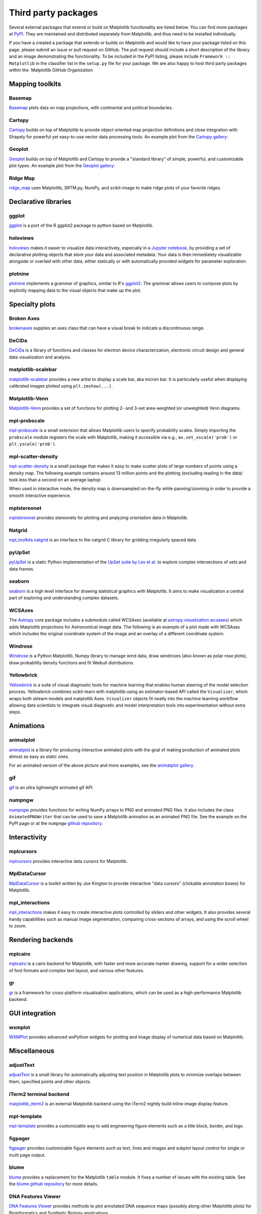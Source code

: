 .. _thirdparty-index:

********************
Third party packages
********************

Several external packages that extend or build on Matplotlib functionality are
listed below. You can find more packages at `PyPI <https://pypi.org/search/?q=&o=&c=Framework+%3A%3A+Matplotlib>`_. 
They are maintained and distributed separately from Matplotlib, 
and thus need to be installed individually. 

If you have a created a package that extends or builds on Matplotlib 
and would like to have your package listed on this page, please submit 
an issue or pull request on GitHub. The pull request should include a short 
description of the library and an image demonstrating the functionality. 
To be included in the PyPI listing, please include ``Framework :: Matplotlib`` 
in the classifier list in the ``setup.py`` file for your package. We are also 
happy to host third party packages within the `Matplotlib GitHub Organization


Mapping toolkits
****************

Basemap
=======
`Basemap <https://matplotlib.org/basemap/>`_ plots data on map projections,
with continental and political boundaries.

.. image:: /_static/basemap_contour1.png
    :height: 400px

Cartopy
=======
`Cartopy <https://scitools.org.uk/cartopy/docs/latest/>`_ builds on top
of Matplotlib to provide object oriented map projection definitions
and close integration with Shapely for powerful yet easy-to-use vector
data processing tools. An example plot from the `Cartopy gallery
<https://scitools.org.uk/cartopy/docs/latest/gallery/index.html>`_:

.. image:: /_static/cartopy_hurricane_katrina_01_00.png
    :height: 400px

Geoplot
=======
`Geoplot <https://residentmario.github.io/geoplot/index.html>`_ builds on top
of Matplotlib and Cartopy to provide a "standard library" of simple, powerful,
and customizable plot types. An example plot from the `Geoplot gallery
<https://residentmario.github.io/geoplot/index.html>`_:

.. image:: /_static/geoplot_nyc_traffic_tickets.png
    :height: 400px

Ridge Map
=========
`ridge_map <https://github.com/ColCarroll/ridge_map>`_ uses Matplotlib,
SRTM.py, NumPy, and scikit-image to make ridge plots of your favorite
ridges.

.. image:: /_static/ridge_map_white_mountains.png
    :height: 364px

Declarative libraries
*********************

ggplot
======
`ggplot <https://github.com/yhat/ggplot>`_ is a port of the R ggplot2 package
to python based on Matplotlib.

.. image:: /_static/ggplot.png
    :height: 195px

holoviews
=========
`holoviews <http://holoviews.org>`_ makes it easier to visualize data
interactively, especially in a `Jupyter notebook <https://jupyter.org>`_, by
providing a set of declarative plotting objects that store your data and
associated metadata.  Your data is then immediately visualizable alongside or
overlaid with other data, either statically or with automatically provided
widgets for parameter exploration.

.. image:: /_static/holoviews.png
    :height: 354px

plotnine
========

`plotnine <https://plotnine.readthedocs.io/en/stable/>`_ implements a grammar
of graphics, similar to R's `ggplot2 <https://ggplot2.tidyverse.org/>`_.
The grammar allows users to compose plots by explicitly mapping data to the
visual objects that make up the plot.

.. image:: /_static/plotnine.png

Specialty plots
***************

Broken Axes
===========
`brokenaxes <https://github.com/bendichter/brokenaxes>`_ supplies an axes
class that can have a visual break to indicate a discontinuous range.

.. image:: /_static/brokenaxes.png

DeCiDa
======

`DeCiDa <https://pypi.org/project/DeCiDa/>`_ is a library of functions
and classes for electron device characterization, electronic circuit design and
general data visualization and analysis.

matplotlib-scalebar
===================

`matplotlib-scalebar <https://github.com/ppinard/matplotlib-scalebar>`_ provides a new artist to display a scale bar, aka micron bar.
It is particularly useful when displaying calibrated images plotted using ``plt.imshow(...)``.

.. image:: /_static/gold_on_carbon.jpg

Matplotlib-Venn
===============
`Matplotlib-Venn <https://github.com/konstantint/matplotlib-venn>`_ provides a
set of functions for plotting 2- and 3-set area-weighted (or unweighted) Venn
diagrams.

mpl-probscale
=============
`mpl-probscale <https://matplotlib.org/mpl-probscale/>`_ is a small extension
that allows Matplotlib users to specify probability scales. Simply importing the
``probscale`` module registers the scale with Matplotlib, making it accessible
via e.g., ``ax.set_xscale('prob')`` or ``plt.yscale('prob')``.

.. image:: /_static/probscale_demo.png

mpl-scatter-density
===================

`mpl-scatter-density <https://github.com/astrofrog/mpl-scatter-density>`_ is a
small package that makes it easy to make scatter plots of large numbers
of points using a density map. The following example contains around 13 million
points and the plotting (excluding reading in the data) took less than a
second on an average laptop:

.. image:: /_static/mpl-scatter-density.png
    :height: 400px

When used in interactive mode, the density map is downsampled on-the-fly while
panning/zooming in order to provide a smooth interactive experience.

mplstereonet
============
`mplstereonet <https://github.com/joferkington/mplstereonet>`_ provides
stereonets for plotting and analyzing orientation data in Matplotlib.

Natgrid
=======
`mpl_toolkits.natgrid <https://github.com/matplotlib/natgrid>`_ is an interface
to the natgrid C library for gridding irregularly spaced data.

pyUpSet
=======
`pyUpSet <https://github.com/ImSoErgodic/py-upset>`_ is a
static Python implementation of the `UpSet suite by Lex et al.
<http://www.caleydo.org/tools/upset/>`_ to explore complex intersections of
sets and data frames.

seaborn
=======
`seaborn <http://seaborn.pydata.org/>`_ is a high level interface for drawing
statistical graphics with Matplotlib. It aims to make visualization a central
part of exploring and understanding complex datasets.

.. image:: /_static/seaborn.png
    :height: 157px

WCSAxes
=======

The `Astropy <http://www.astropy.org>`_ core package includes a submodule
called WCSAxes (available at `astropy.visualization.wcsaxes
<http://docs.astropy.org/en/stable/visualization/wcsaxes/index.html>`_) which
adds Matplotlib projections for Astronomical image data. The following is an
example of a plot made with WCSAxes which includes the original coordinate
system of the image and an overlay of a different coordinate system:

.. image:: /_static/wcsaxes.jpg
    :height: 400px

Windrose
========
`Windrose <https://github.com/scls19fr/windrose>`_ is a Python Matplotlib,
Numpy library to manage wind data, draw windroses (also known as polar rose
plots), draw probability density functions and fit Weibull distributions.

Yellowbrick
===========
`Yellowbrick <https://www.scikit-yb.org/>`_ is a suite of visual diagnostic tools for machine learning that enables human steering of the model selection process. Yellowbrick combines scikit-learn with matplotlib using an estimator-based API called the ``Visualizer``, which wraps both sklearn models and matplotlib Axes. ``Visualizer`` objects fit neatly into the machine learning workflow allowing data scientists to integrate visual diagnostic and model interpretation tools into experimentation without extra steps.

.. image:: /_static/yellowbrick.png
    :height: 400px

Animations
**********

animatplot
==========
`animatplot <https://animatplot.readthedocs.io/>`_ is a library for
producing interactive animated plots with the goal of making production of
animated plots almost as easy as static ones.

.. image:: /_static/animatplot.png

For an animated version of the above picture and more examples, see the
`animatplot gallery. <https://animatplot.readthedocs.io/en/stable/gallery.html>`_

gif
===
`gif <https://github.com/maxhumber/gif/>`_ is an ultra lightweight animated gif API.

.. image:: /_static/gif_attachment_example.png

numpngw
=======

`numpngw <https://pypi.org/project/numpngw/>`_  provides functions for writing
NumPy arrays to PNG and animated PNG files.  It also includes the class
``AnimatedPNGWriter`` that can be used to save a Matplotlib animation as an
animated PNG file.  See the example on the PyPI page or at the ``numpngw``
`github repository <https://github.com/WarrenWeckesser/numpngw>`_.

.. image:: /_static/numpngw_animated_example.png

Interactivity
*************

mplcursors
==========
`mplcursors <https://mplcursors.readthedocs.io>`_ provides interactive data
cursors for Matplotlib.

MplDataCursor
=============
`MplDataCursor <https://github.com/joferkington/mpldatacursor>`_ is a toolkit
written by Joe Kington to provide interactive "data cursors" (clickable
annotation boxes) for Matplotlib.

mpl_interactions
================
`mpl_interactions <https://mpl-interactions.readthedocs.io/en/latest/>`_
makes it easy to create interactive plots controlled by sliders and other
widgets. It also provides several handy capabilities such as manual
image segmentation, comparing cross-sections of arrays, and using the
scroll wheel to zoom.

.. image:: /_static/mpl-interactions-slider-animated.png

Rendering backends
******************

mplcairo
========
`mplcairo <https://github.com/anntzer/mplcairo>`_ is a cairo backend for
Matplotlib, with faster and more accurate marker drawing, support for a wider
selection of font formats and complex text layout, and various other features.

gr
==
`gr <http://gr-framework.org/>`_ is a framework for cross-platform
visualisation applications, which can be used as a high-performance Matplotlib
backend.

GUI integration
***************

wxmplot
=======
`WXMPlot <https://pypi.org/project/wxmplot/>`_ provides advanced wxPython
widgets for plotting and image display of numerical data based on Matplotlib.

Miscellaneous
*************

adjustText
==========
`adjustText <https://github.com/Phlya/adjustText>`_ is a small library for
automatically adjusting text position in Matplotlib plots to minimize overlaps
between them, specified points and other objects.

.. image:: /_static/adjustText.png

iTerm2 terminal backend
=======================
`matplotlib_iterm2 <https://github.com/oselivanov/matplotlib_iterm2>`_ is an
external Matplotlib backend using the iTerm2 nightly build inline image display
feature.

.. image:: /_static/matplotlib_iterm2_demo.png

mpl-template
============
`mpl-template <https://austinorr.github.io/mpl-template/index.html>`_ provides
a customizable way to add engineering figure elements such as a title block,
border, and logo.

.. image:: /_static/mpl_template_example.png
    :height: 330px

figpager
========
`figpager <https://pypi.org/project/figpager/>`_ provides customizable figure
elements such as text, lines and images and subplot layout control for single
or multi page output.

 .. image:: /_static/figpager.png

blume
=====

`blume <https://pypi.org/project/blume/>`_ provides a replacement for
the Matplotlib ``table`` module.  It fixes a number of issues with the
existing table. See the `blume github repository
<https://github.com/swfiua/blume>`_ for more details.

.. image:: /_static/blume_table_example.png


DNA Features Viewer
===================

`DNA Features Viewer <https://github.com/Edinburgh-Genome-Foundry/DnaFeaturesViewer>`_
provides methods to plot annotated DNA sequence maps (possibly along other Matplotlib
plots) for Bioinformatics and Synthetic Biology applications.

.. image:: /_static/dna_features_viewer_screenshot.png

GUI applications
****************

sviewgui
========

`sviewgui <https://pypi.org/project/sviewgui/>`_ is a PyQt-based GUI for
visualisation of data from csv files or `pandas.DataFrame`\s. Main features:

- Scatter, line, density, histogram, and box plot types
- Settings for the marker size, line width, number of bins of histogram,
  colormap (from cmocean)
- Save figure as editable PDF
- Code of the plotted graph is available so that it can be reused and modified
  outside of sviewgui

.. image:: /_static/sviewgui_sample.png
